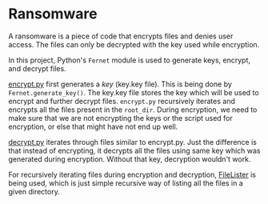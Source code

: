 * Ransomware

A ransomware is a piece of code that encrypts files and denies user
access. The files can only be decrypted with the key used while encryption.

In this project, Python's ~Fernet~ module is used to generate keys,
encrypt, and decrypt files.

[[./encrypt.py][encrypt.py]] first generates a /key/ (key.key file).  This is being done
by ~Fernet.generate_key()~. The key.key file stores the key which will
be used to encrypt and further decrypt files. ~encrypt.py~ recursively
iterates and encrypts all the files present in the ~root_dir~. During
encryption, we need to make sure that we are not encrypting the keys
or the script used for encryption, or else that might have not end up
well.


[[./decrypt.py][decrypt.py]] iterates through files similar to encrypt.py. Just the
difference is that instead of encrypting, it decrypts all the files
using same key which was generated during encryption. Without that
key, decryption wouldn't work.


For recursively iterating files during encryption and decryption,
[[https://github.com/chhajedji/simple-snippets/tree/master/Python/filelister][FileLister]] is being used, which is just simple recursive way of
listing all the files in a given directory.
